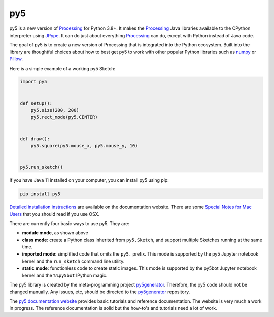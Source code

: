 py5
---

.. image:: https://img.shields.io/pypi/dm/py5?label=py5%20PyPI%20downloads

.. image:: https://mybinder.org/badge_logo.svg
    :target: https://mybinder.org/v2/gh/hx2A/py5examples/HEAD?urlpath=lab

py5 is a new version of Processing_ for Python 3.8+. It makes the Processing_ Java libraries available to the CPython interpreter using JPype_. It can do just about everything Processing_ can do, except with Python instead of Java code.

The goal of py5 is to create a new version of Processing that is integrated into the Python ecosystem. Built into the library are thoughtful choices about how to best get py5 to work with other popular Python libraries such as `numpy 
<https://www.numpy.org/>`_ or `Pillow 
<https://python-pillow.org/>`_.

Here is a simple example of a working py5 Sketch:

.. code::

    import py5


    def setup():
        py5.size(200, 200)
        py5.rect_mode(py5.CENTER)


    def draw():
        py5.square(py5.mouse_x, py5.mouse_y, 10)


    py5.run_sketch()



If you have Java 11 installed on your computer, you can install py5 using pip:

.. code::

    pip install py5

`Detailed installation instructions 
<https://py5.ixora.io/content/install.html>`_ are available on the documentation website. There are some `Special Notes for Mac Users 
<https://py5.ixora.io/content/osx_users.html>`_ that you should read if you use OSX.

There are currently four basic ways to use py5. They are:

- **module mode**, as shown above
- **class mode**: create a Python class inherited from ``py5.Sketch``, and support multiple Sketches running at the same time.
- **imported mode**: simplified code that omits the ``py5.`` prefix. This mode is supported by the py5 Jupyter notebook kernel and the ``run_sketch`` command line utility.
- **static mode**: functionless code to create static images. This mode is supported by the py5bot Jupyter notebook kernel and the ``%%py5bot`` IPython magic.

The py5 library is created by the meta-programming project py5generator_. Therefore, the py5 code should not be changed manually. Any issues, etc, should be directed to the py5generator_ repository.

The `py5 documentation website 
<http://py5.ixora.io/>`_ provides basic tutorials and reference documentation. The website is very much a work in progress. The reference documentation is solid but the how-to's and tutorials need a lot of work.

.. _Processing: https://github.com/processing/processing4
.. _JPype: https://github.com/jpype-project/jpype
.. _py5generator: https://github.com/hx2A/py5generator
